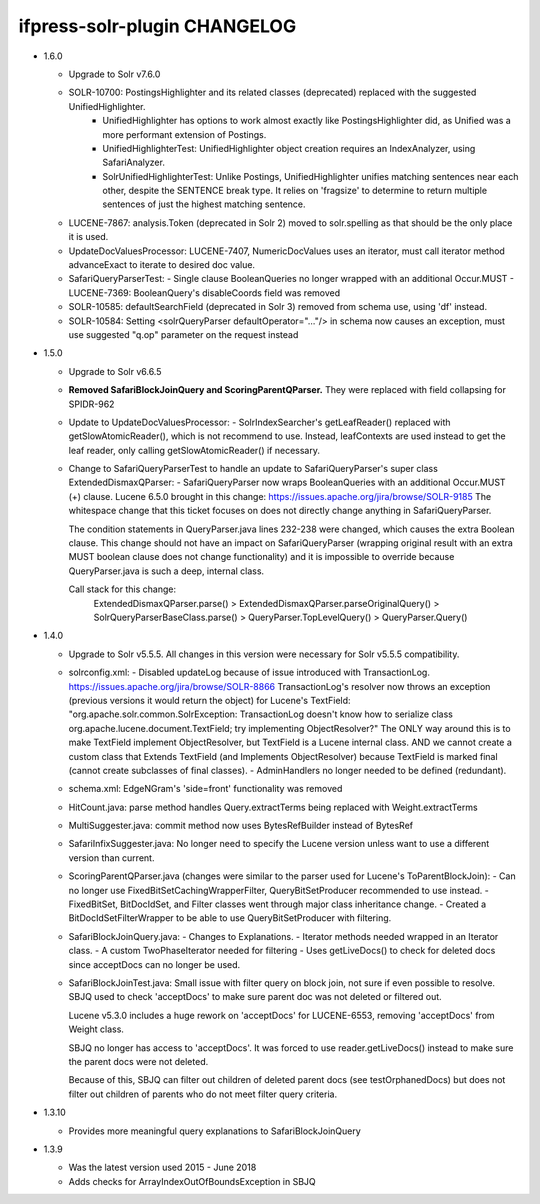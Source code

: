 ifpress-solr-plugin CHANGELOG
=============================
* 1.6.0

  - Upgrade to Solr v7.6.0
  - SOLR-10700: PostingsHighlighter and its related classes (deprecated) replaced with the suggested UnifiedHighlighter.
      - UnifiedHighlighter has options to work almost exactly like PostingsHighlighter did, as Unified was a more performant extension of Postings.
      - UnifiedHighlighterTest: UnifiedHighlighter object creation requires an IndexAnalyzer, using SafariAnalyzer.
      - SolrUnifiedHighlighterTest: Unlike Postings, UnifiedHighlighter unifies matching sentences near each other, despite
        the SENTENCE break type. It relies on 'fragsize' to determine to return multiple sentences of just the highest matching sentence.
  - LUCENE-7867: analysis.Token (deprecated in Solr 2) moved to solr.spelling as that should be the only place it is used.
  - UpdateDocValuesProcessor: LUCENE-7407, NumericDocValues uses an iterator, must call iterator method advanceExact to iterate to desired doc value.
  - SafariQueryParserTest:
    - Single clause BooleanQueries no longer wrapped with an additional Occur.MUST
    - LUCENE-7369: BooleanQuery's disableCoords field was removed
  - SOLR-10585: defaultSearchField (deprecated in Solr 3) removed from schema use, using 'df' instead.
  - SOLR-10584: Setting <solrQueryParser defaultOperator="..."/> in schema now causes an exception, must use suggested "q.op" parameter on the request instead

* 1.5.0

  - Upgrade to Solr v6.6.5
  - **Removed SafariBlockJoinQuery and ScoringParentQParser.** They were replaced with field collapsing for SPIDR-962
  - Update to UpdateDocValuesProcessor:
    - SolrIndexSearcher's getLeafReader() replaced with getSlowAtomicReader(), which is not recommend to use.
    Instead, leafContexts are used instead to get the leaf reader, only calling getSlowAtomicReader() if necessary.
  - Change to SafariQueryParserTest to handle an update to SafariQueryParser's super class ExtendedDismaxQParser:
    - SafariQueryParser now wraps BooleanQueries with an additional Occur.MUST (+) clause.
    Lucene 6.5.0 brought in this change: https://issues.apache.org/jira/browse/SOLR-9185
    The whitespace change that this ticket focuses on does not directly change anything in SafariQueryParser.

    The condition statements in QueryParser.java lines 232-238 were changed, which causes the extra Boolean clause.
    This change should not have an impact on SafariQueryParser (wrapping original result with an extra MUST boolean clause
    does not change functionality) and it is impossible to override because QueryParser.java is such a deep, internal class.

    Call stack for this change:
      ExtendedDismaxQParser.parse() > ExtendedDismaxQParser.parseOriginalQuery() > SolrQueryParserBaseClass.parse()
      > QueryParser.TopLevelQuery() > QueryParser.Query()


* 1.4.0

  - Upgrade to Solr v5.5.5. All changes in this version were necessary for Solr v5.5.5 compatibility.
  - solrconfig.xml:
    - Disabled updateLog because of issue introduced with TransactionLog.
    https://issues.apache.org/jira/browse/SOLR-8866
    TransactionLog's resolver now throws an exception (previous versions it would return the object) for Lucene's TextField:
    "org.apache.solr.common.SolrException: TransactionLog doesn't know how to
    serialize class org.apache.lucene.document.TextField; try implementing ObjectResolver?"
    The ONLY way around this is to make TextField implement ObjectResolver, but TextField is a Lucene internal class.
    AND we cannot create a custom class that Extends TextField (and Implements ObjectResolver)
    because TextField is marked final (cannot create subclasses of final classes).
    - AdminHandlers no longer needed to be defined (redundant).
  - schema.xml: EdgeNGram's 'side=front' functionality was removed
  - HitCount.java: parse method handles Query.extractTerms being replaced with Weight.extractTerms
  - MultiSuggester.java: commit method now uses BytesRefBuilder instead of BytesRef
  - SafariInfixSuggester.java: No longer need to specify the Lucene version unless want to use a different version than current.
  - ScoringParentQParser.java (changes were similar to the parser used for Lucene's ToParentBlockJoin):
    - Can no longer use FixedBitSetCachingWrapperFilter, QueryBitSetProducer recommended to use instead.
    - FixedBitSet, BitDocIdSet, and Filter classes went through major class inheritance change.
    - Created a BitDocIdSetFilterWrapper to be able to use QueryBitSetProducer with filtering.
  - SafariBlockJoinQuery.java:
    - Changes to Explanations.
    - Iterator methods needed wrapped in an Iterator class.
    - A custom TwoPhaseIterator needed for filtering
    - Uses getLiveDocs() to check for deleted docs since acceptDocs can no longer be used.
  - SafariBlockJoinTest.java: Small issue with filter query on block join, not sure if even possible to resolve.
    SBJQ used to check 'acceptDocs' to make sure parent doc was not deleted or filtered out.

    Lucene v5.3.0 includes a huge rework on 'acceptDocs' for LUCENE-6553, removing 'acceptDocs' from Weight class.

    SBJQ no longer has access to 'acceptDocs'. It was forced to use reader.getLiveDocs() instead to make sure the parent
    docs were not deleted.

    Because of this, SBJQ can filter out children of deleted parent docs (see testOrphanedDocs) but does not filter out
    children of parents who do not meet filter query criteria.


* 1.3.10

  - Provides more meaningful query explanations to SafariBlockJoinQuery


* 1.3.9

  - Was the latest version used 2015 - June 2018
  - Adds checks for ArrayIndexOutOfBoundsException in SBJQ
